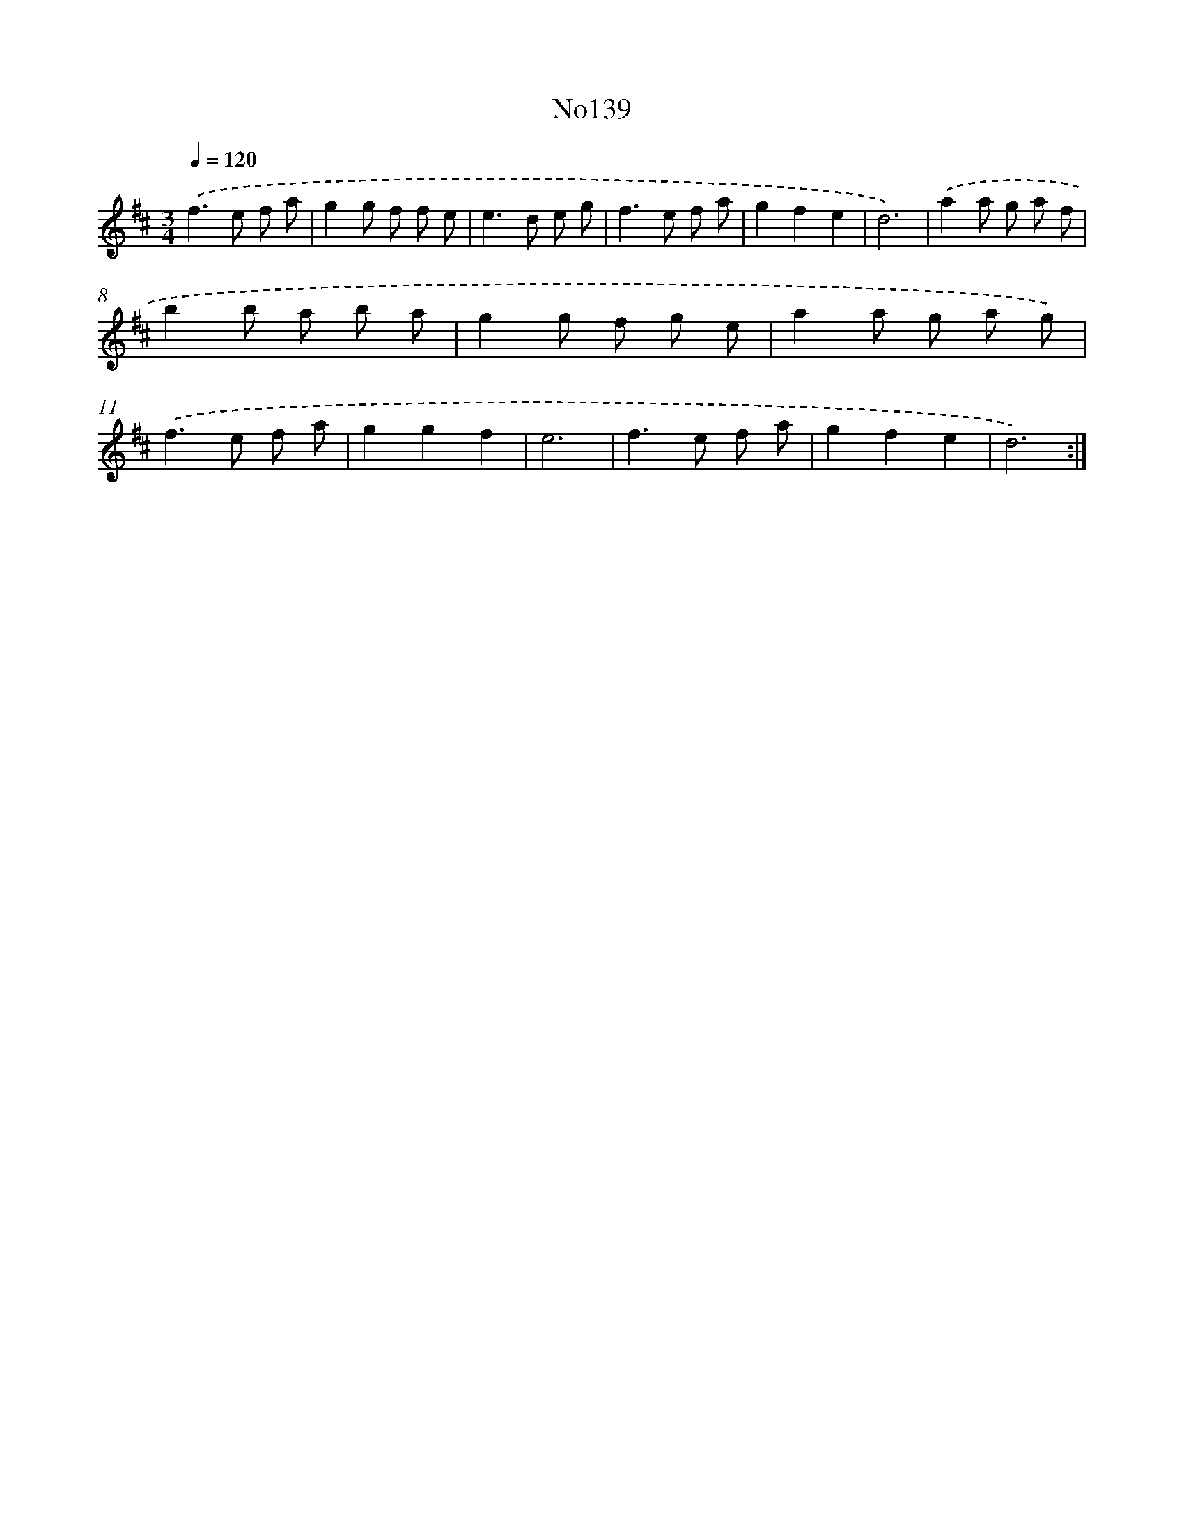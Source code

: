 X: 6801
T: No139
%%abc-version 2.0
%%abcx-abcm2ps-target-version 5.9.1 (29 Sep 2008)
%%abc-creator hum2abc beta
%%abcx-conversion-date 2018/11/01 14:36:31
%%humdrum-veritas 4123146375
%%humdrum-veritas-data 2520970296
%%continueall 1
%%barnumbers 0
L: 1/8
M: 3/4
Q: 1/4=120
K: D clef=treble
.('f2>e2 f a |
g2g f f e |
e2>d2 e g |
f2>e2 f a |
g2f2e2 |
d6) |
.('a2a g a f |
b2b a b a |
g2g f g e |
a2a g a g) |
.('f2>e2 f a |
g2g2f2 |
e6 |
f2>e2 f a |
g2f2e2 |
d6) :|]
